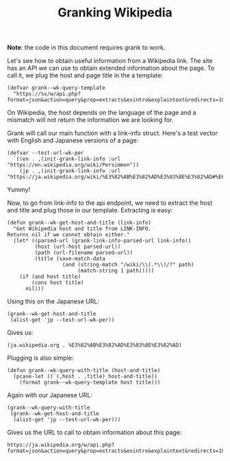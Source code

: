 #+TITLE: Granking Wikipedia

*Note*: the code in this document requires grank to work.

Let's see how to obtain useful information from a Wikipedia
link. The site has an API we can use to obtain extended
information about the page. To call it, we plug the host and
page title in the a template:

#+begin_src elisp
(defvar grank--wk-query-template
  "https://%s/w/api.php?format=json&action=query&prop=extracts&exintro&explaintext&redirects=1&titles=%s")
#+end_src

On Wikipedia, the host depends on the language of the page
and a mismatch will not return the information we are
looking for.

Grank will call our main function with a link-info
struct. Here's a test vector with English and Japanese
versions of a page:

#+begin_src elisp
(defvar --test-url-wk-per
  `((en . ,(init-grank-link-info :url "https://en.wikipedia.org/wiki/Persimmon"))
    (jp . ,(init-grank-link-info :url "https://ja.wikipedia.org/wiki/%E3%82%AB%E3%82%AD%E3%83%8E%E3%82%AD#%E6%9F%BF%E3%81%AE%E5%AE%9F"))))
#+end_src

Yummy!

Now, to go from link-info to the api endpoint, we need to
extract the host and title and plug those in our
template. Extracting is easy:

#+begin_src elisp
(defun grank--wk-get-host-and-title (link-info)
  "Get Wikipedia host and title from LINK-INFO.
Returns nil if we cannot obtain either."
  (let* ((parsed-url (grank-link-info-parsed-url link-info))
         (host (url-host parsed-url))
         (path (url-filename parsed-url))
         (title (save-match-data
                  (and (string-match "/wiki/\\(.*\\)/?" path)
                       (match-string 1 path)))))
    (if (and host title)
        (cons host title)
      nil)))
#+end_src

Using this on the Japanese URL:

#+begin_src elisp
(grank--wk-get-host-and-title
 (alist-get 'jp --test-url-wk-per))
#+end_src

Gives us:

#+RESULTS:
: (ja.wikipedia.org . %E3%82%AB%E3%82%AD%E3%83%8E%E3%82%AD)

Plugging is also simple:

#+begin_src elisp
(defun grank--wk-query-with-title (host-and-title)
  (pcase-let ((`(,host . ,title) host-and-title))
    (format grank--wk-query-template host title)))
#+end_src

Again with our Japanese URL:

#+begin_src elisp
(grank--wk-query-with-title
 (grank--wk-get-host-and-title
  (alist-get 'jp --test-url-wk-per)))
#+end_src

Gives us the URL to call to obtain information about this
page:

#+RESULTS:
: https://ja.wikipedia.org/w/api.php?format=json&action=query&prop=extracts&exintro&explaintext&redirects=1&titles=%E3%82%AB%E3%82%AD%E3%83%8E%E3%82%AD


